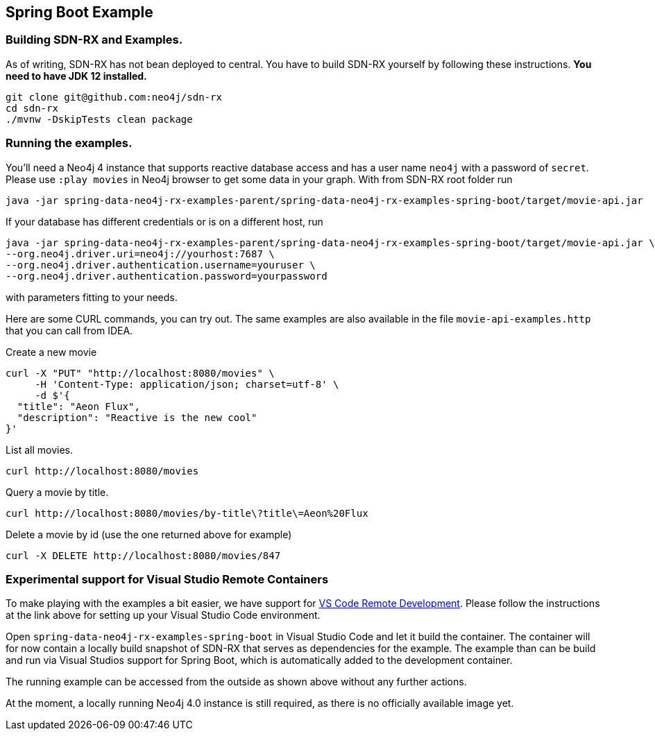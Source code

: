 == Spring Boot Example

=== Building SDN-RX and Examples.

As of writing, SDN-RX has not bean deployed to central.
You have to build SDN-RX yourself by following these instructions.
*You need to have JDK 12 installed.*

[source,bash]
----
git clone git@github.com:neo4j/sdn-rx
cd sdn-rx
./mvnw -DskipTests clean package
----

=== Running the examples.

You'll need a Neo4j 4 instance that supports reactive database access and has a user name `neo4j` with a password of `secret`.
Please use `:play movies` in Neo4j browser to get some data in your graph.
With from SDN-RX root folder run

[source,bash]
----
java -jar spring-data-neo4j-rx-examples-parent/spring-data-neo4j-rx-examples-spring-boot/target/movie-api.jar
----

If your database has different credentials or is on a different host, run

[source,bash]
----
java -jar spring-data-neo4j-rx-examples-parent/spring-data-neo4j-rx-examples-spring-boot/target/movie-api.jar \
--org.neo4j.driver.uri=neo4j://yourhost:7687 \
--org.neo4j.driver.authentication.username=youruser \
--org.neo4j.driver.authentication.password=yourpassword
----

with parameters fitting to your needs.

Here are some CURL commands, you can try out.
The same examples are also available in the file `movie-api-examples.http` that you can call from IDEA.

[source,bash]
.Create a new movie
----
curl -X "PUT" "http://localhost:8080/movies" \
     -H 'Content-Type: application/json; charset=utf-8' \
     -d $'{
  "title": "Aeon Flux",
  "description": "Reactive is the new cool"
}'
----

[source,bash]
.List all movies.
----
curl http://localhost:8080/movies
----

[source,bash]
.Query a movie by title.
----
curl http://localhost:8080/movies/by-title\?title\=Aeon%20Flux
----

[source,bash]
.Delete a movie by id (use the one returned above for example)
----
curl -X DELETE http://localhost:8080/movies/847
----

=== Experimental support for Visual Studio Remote Containers

To make playing with the examples a bit easier, we have support for https://code.visualstudio.com/docs/remote/remote-overview[VS Code Remote Development].
Please follow the instructions at the link above for setting up your Visual Studio Code environment.

Open `spring-data-neo4j-rx-examples-spring-boot` in Visual Studio Code and let it build the container.
The container will for now contain a locally build snapshot of SDN-RX that serves as dependencies for the example.
The example than can be build and run via Visual Studios support for Spring Boot, which is automatically added to the development container.

The running example can be accessed from the outside as shown above without any further actions.

At the moment, a locally running Neo4j 4.0 instance is still required, as there is no officially available image yet.
